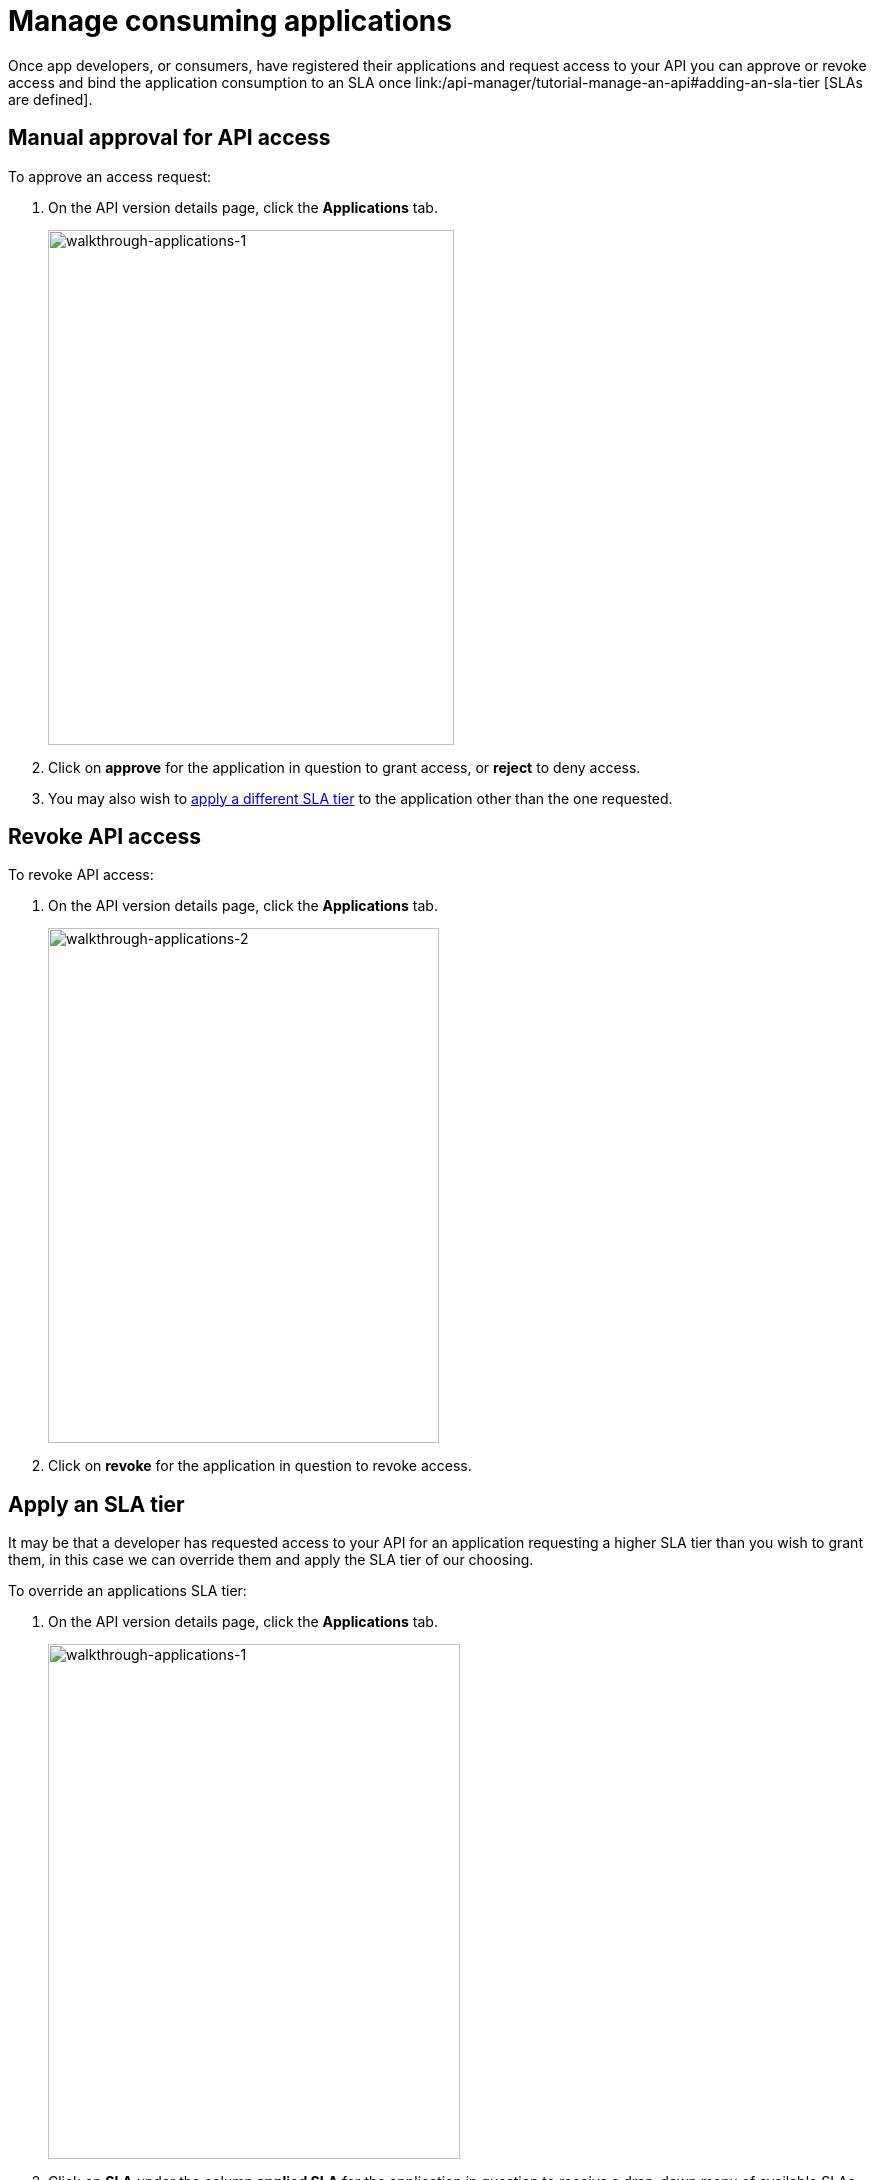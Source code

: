 = Manage consuming applications
:keywords: portal, api, console, documentation

Once app developers, or consumers, have registered their applications and request access to your API you can approve or revoke access and bind the application consumption to an SLA once link:/api-manager/tutorial-manage-an-api#adding-an-sla-tier [SLAs are defined].

== Manual approval for API access

To approve an access request:

. On the API version details page, click the *Applications* tab.
+
image::walkthrough-applications-1.png[walkthrough-applications-1,height=515,width=406]
+
. Click on *approve* for the application in question to grant access, or *reject* to deny access.

. You may also wish to link:/api-manager/tutorial-manage-consuming-applications#apply-an-sla-tier[apply a different SLA tier] to the application other than the one requested.

== Revoke API access

To revoke API access:

. On the API version details page, click the *Applications* tab.
+
image::walkthrough-applications-2.png[walkthrough-applications-2,height=515,width=391]
+
. Click on *revoke* for the application in question to revoke access.

== Apply an SLA tier

It may be that a developer has requested access to your API for an application requesting a higher SLA tier than you wish to grant them, in this case we can override them and apply the SLA tier of our choosing.

To override an applications SLA tier:

. On the API version details page, click the *Applications* tab.
+
image::walkthrough-applications-3.png[walkthrough-applications-1,height=515,width=412]
+
. Click on *SLA* under the column *applied SLA* for the application in question to receive a drop-down menu of available SLAs
. Select the SLA tier you wish to apply to the application to set it
